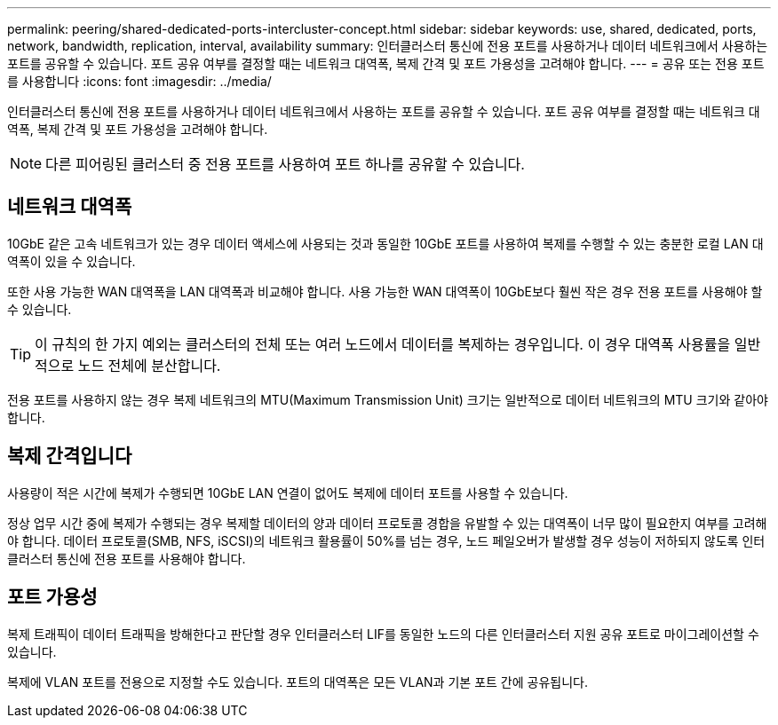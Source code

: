 ---
permalink: peering/shared-dedicated-ports-intercluster-concept.html 
sidebar: sidebar 
keywords: use, shared, dedicated, ports, network, bandwidth, replication, interval, availability 
summary: 인터클러스터 통신에 전용 포트를 사용하거나 데이터 네트워크에서 사용하는 포트를 공유할 수 있습니다. 포트 공유 여부를 결정할 때는 네트워크 대역폭, 복제 간격 및 포트 가용성을 고려해야 합니다. 
---
= 공유 또는 전용 포트를 사용합니다
:icons: font
:imagesdir: ../media/


[role="lead"]
인터클러스터 통신에 전용 포트를 사용하거나 데이터 네트워크에서 사용하는 포트를 공유할 수 있습니다. 포트 공유 여부를 결정할 때는 네트워크 대역폭, 복제 간격 및 포트 가용성을 고려해야 합니다.

[NOTE]
====
다른 피어링된 클러스터 중 전용 포트를 사용하여 포트 하나를 공유할 수 있습니다.

====


== 네트워크 대역폭

10GbE 같은 고속 네트워크가 있는 경우 데이터 액세스에 사용되는 것과 동일한 10GbE 포트를 사용하여 복제를 수행할 수 있는 충분한 로컬 LAN 대역폭이 있을 수 있습니다.

또한 사용 가능한 WAN 대역폭을 LAN 대역폭과 비교해야 합니다. 사용 가능한 WAN 대역폭이 10GbE보다 훨씬 작은 경우 전용 포트를 사용해야 할 수 있습니다.

[TIP]
====
이 규칙의 한 가지 예외는 클러스터의 전체 또는 여러 노드에서 데이터를 복제하는 경우입니다. 이 경우 대역폭 사용률을 일반적으로 노드 전체에 분산합니다.

====
전용 포트를 사용하지 않는 경우 복제 네트워크의 MTU(Maximum Transmission Unit) 크기는 일반적으로 데이터 네트워크의 MTU 크기와 같아야 합니다.



== 복제 간격입니다

사용량이 적은 시간에 복제가 수행되면 10GbE LAN 연결이 없어도 복제에 데이터 포트를 사용할 수 있습니다.

정상 업무 시간 중에 복제가 수행되는 경우 복제할 데이터의 양과 데이터 프로토콜 경합을 유발할 수 있는 대역폭이 너무 많이 필요한지 여부를 고려해야 합니다. 데이터 프로토콜(SMB, NFS, iSCSI)의 네트워크 활용률이 50%를 넘는 경우, 노드 페일오버가 발생할 경우 성능이 저하되지 않도록 인터클러스터 통신에 전용 포트를 사용해야 합니다.



== 포트 가용성

복제 트래픽이 데이터 트래픽을 방해한다고 판단할 경우 인터클러스터 LIF를 동일한 노드의 다른 인터클러스터 지원 공유 포트로 마이그레이션할 수 있습니다.

복제에 VLAN 포트를 전용으로 지정할 수도 있습니다. 포트의 대역폭은 모든 VLAN과 기본 포트 간에 공유됩니다.
